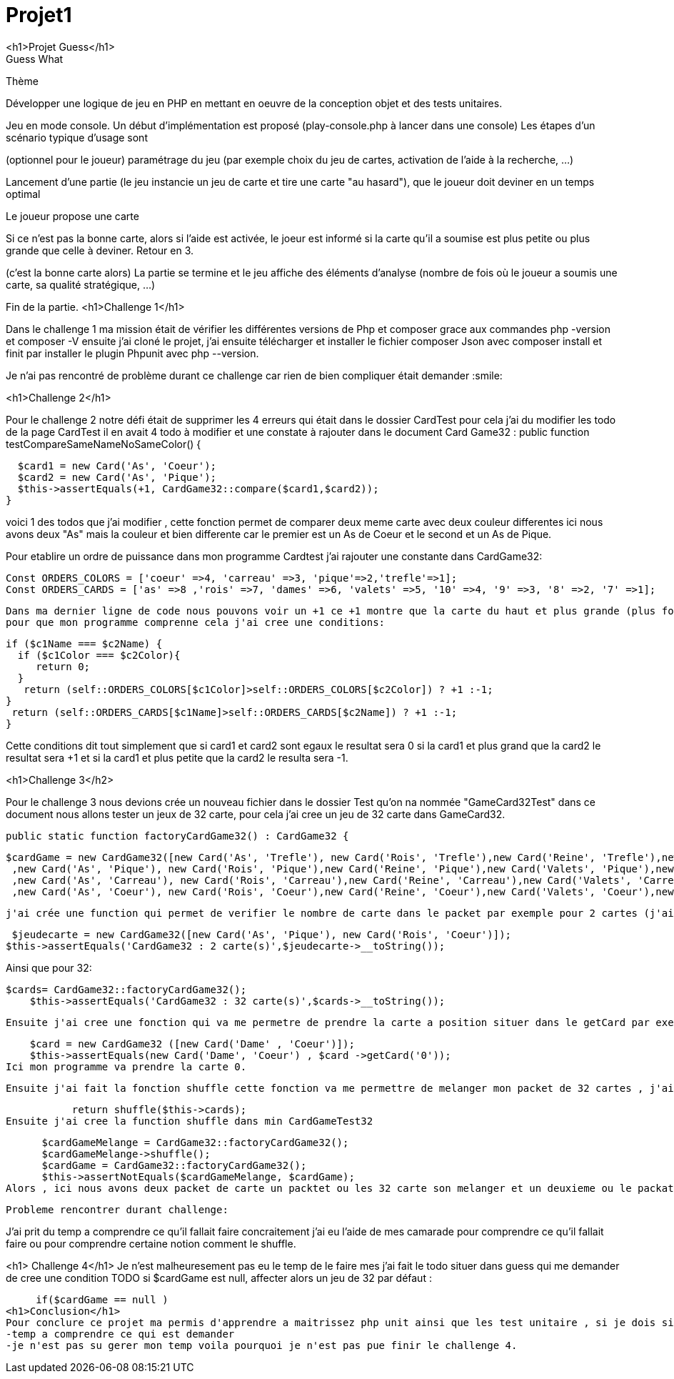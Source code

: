 
# Projet1
<h1>Projet Guess</h1>
 Guess What


Thème


Développer une logique de jeu en PHP en mettant en oeuvre de la conception objet et des tests unitaires.


Jeu en mode console. Un début d’implémentation est proposé (play-console.php à lancer dans une console)
 Les étapes d’un scénario typique d’usage sont




(optionnel pour le joueur) paramétrage du jeu (par exemple choix du jeu de cartes, activation de l’aide à la recherche, …​)


Lancement d’une partie (le jeu instancie un jeu de carte et tire une carte "au hasard"), que le joueur doit deviner en un temps optimal


Le joueur propose une carte


Si ce n’est pas la bonne carte, alors si l’aide est activée, le joeur est informé si la carte qu’il a soumise est plus petite ou plus grande que celle à deviner. Retour en 3.


(c’est la bonne carte alors) La partie se termine et le jeu affiche des éléments d’analyse (nombre de fois où le joueur a soumis une carte, sa qualité stratégique, …​)


Fin de la partie.
<h1>Challenge 1</h1>

Dans le challenge 1 ma mission était de vérifier les différentes versions de Php et composer grace aux commandes php -version et composer -V ensuite j'ai cloné le projet, j'ai ensuite télécharger et installer le fichier composer Json avec composer install  et finit par installer le plugin Phpunit avec php --version.

Je n'ai pas rencontré de problème durant ce challenge car rien de bien compliquer était demander  :smile:

<h1>Challenge 2</h1>

Pour le challenge 2 notre défi était de supprimer les 4 erreurs qui était dans le dossier CardTest pour cela j'ai du modifier les todo de la page CardTest il en avait 4 todo à modifier et une constate à rajouter dans le document Card Game32 :
 public function testCompareSameNameNoSameColor()
  {

    $card1 = new Card('As', 'Coeur');
    $card2 = new Card('As', 'Pique');
    $this->assertEquals(+1, CardGame32::compare($card1,$card2));
  }


voici 1 des  todos que j'ai modifier , cette fonction permet de comparer deux meme carte avec deux couleur differentes ici nous avons deux "As" mais la couleur et bien differente car le premier est un As de Coeur et le second et un As de Pique.

Pour etablire un ordre de puissance dans mon programme Cardtest j'ai rajouter une constante dans CardGame32:

 Const ORDERS_COLORS = ['coeur' =>4, 'carreau' =>3, 'pique'=>2,'trefle'=>1];
 Const ORDERS_CARDS = ['as' =>8 ,'rois' =>7, 'dames' =>6, 'valets' =>5, '10' =>4, '9' =>3, '8' =>2, '7' =>1];
 
 Dans ma dernier ligne de code nous pouvons voir un +1 ce +1 montre que la carte du haut et plus grande (plus forte) que celle du bas 
 pour que mon programme comprenne cela j'ai cree une conditions:
  


    if ($c1Name === $c2Name) {
      if ($c1Color === $c2Color){
         return 0;
      }
       return (self::ORDERS_COLORS[$c1Color]>self::ORDERS_COLORS[$c2Color]) ? +1 :-1;
    } 
     return (self::ORDERS_CARDS[$c1Name]>self::ORDERS_CARDS[$c2Name]) ? +1 :-1;
    }
    
Cette conditions dit tout simplement que si card1  et card2 sont egaux le resultat sera 0
si la card1 et plus grand que la card2 le resultat sera +1 
et si la card1 et plus petite que la card2 le resulta sera -1.


<h1>Challenge 3</h2>

Pour le challenge 3 nous devions crée un nouveau fichier dans le dossier Test qu'on na nommée "GameCard32Test" dans ce document nous allons tester un jeux de 32 carte, pour cela j'ai cree un jeu de 32 carte dans GameCard32.

 public static function factoryCardGame32() : CardGame32 {

      $cardGame = new CardGame32([new Card('As', 'Trefle'), new Card('Rois', 'Trefle'),new Card('Reine', 'Trefle'),new Card('Valets', 'Trefle'),new Card('10', 'Trefle'),new Card('9', 'Trefle'),new Card('8', 'Trefle'),new Card('7','Trefle')
       ,new Card('As', 'Pique'), new Card('Rois', 'Pique'),new Card('Reine', 'Pique'),new Card('Valets', 'Pique'),new Card('10', 'Pique'),new Card('9', 'Pique'),new Card('8', 'Pique'),new Card('7','Pique')
       ,new Card('As', 'Carreau'), new Card('Rois', 'Carreau'),new Card('Reine', 'Carreau'),new Card('Valets', 'Carreau'),new Card('10', 'Carreau'),new Card('9', 'Carreau'),new Card('8', 'Carreau'),new Card('7','Carreau')
       ,new Card('As', 'Coeur'), new Card('Rois', 'Coeur'),new Card('Reine', 'Coeur'),new Card('Valets', 'Coeur'),new Card('10', 'Coeur'),new Card('9', 'Coeur'),new Card('8', 'Coeur'),new Card('7','Coeur')]);
     
   j'ai crée une function qui permet de verifier le nombre de carte dans le packet par exemple pour 2 cartes (j'ai effectuer la meme methode pour une carte ) :
   
   
     $jeudecarte = new CardGame32([new Card('As', 'Pique'), new Card('Rois', 'Coeur')]);
    $this->assertEquals('CardGame32 : 2 carte(s)',$jeudecarte->__toString());
    
   
Ainsi que pour 32:

    $cards= CardGame32::factoryCardGame32();
        $this->assertEquals('CardGame32 : 32 carte(s)',$cards->__toString());
        
 Ensuite j'ai cree une fonction qui va me permetre de prendre la carte a position situer dans le getCard par exemple :
 
    $card = new CardGame32 ([new Card('Dame' , 'Coeur')]);
    $this->assertEquals(new Card('Dame', 'Coeur') , $card ->getCard('0'));
Ici mon programme va prendre la carte 0.

 Ensuite j'ai fait la fonction shuffle cette fonction va me permettre de melanger mon packet de 32 cartes , j'ai dabord modifier le todo qui concerne le shuffle dans CardGame32 
           
           return shuffle($this->cards);
Ensuite j'ai cree la function shuffle dans min CardGameTest32
 
       $cardGameMelange = CardGame32::factoryCardGame32();
       $cardGameMelange->shuffle();
       $cardGame = CardGame32::factoryCardGame32();
       $this->assertNotEquals($cardGameMelange, $cardGame);
 Alors , ici nous avons deux packet de carte un packtet ou les 32 carte son melanger et un deuxieme ou le packat de carte n'est pas melanger.
 
 Probleme rencontrer durant challenge:
 
J'ai prit du temp a comprendre ce qu'il fallait faire concraitement j'ai eu l'aide de mes camarade pour comprendre ce qu'il fallait faire ou pour comprendre certaine notion comment le shuffle.

<h1> Challenge 4</h1>
Je n'est malheuresement pas eu le temp de le faire mes j'ai fait le todo situer dans guess qui me demander de cree une condition TODO si $cardGame est null, affecter alors un jeu de 32 par défaut :

       if($cardGame == null )
  <h1>Conclusion</h1>
  Pour conclure ce projet ma permis d'apprendre a maitrissez php unit ainsi que les test unitaire , si je dois siter des diffuclters personelle :
  -temp a comprendre ce qui est demander 
  -je n'est pas su gerer mon temp voila pourquoi je n'est pas pue finir le challenge 4. 
  
 
